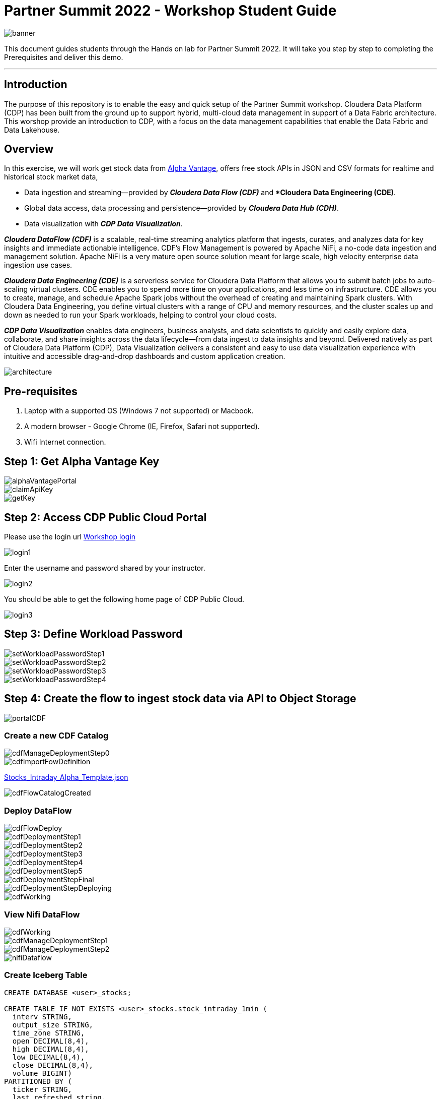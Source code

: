 = Partner Summit 2022 - Workshop Student Guide

image::images/banner.png[]

This document guides students through the Hands on lab for Partner Summit 2022.
It will take you step by step to completing the Prerequisites and deliver this demo.

'''

== Introduction

The purpose of this repository is to enable the easy and quick setup of the Partner Summit workshop.
Cloudera Data Platform (CDP) has been built from the ground up to support hybrid, multi-cloud data management in support of a Data Fabric architecture.
This worshop provide an introduction to CDP, with a focus on the data management capabilities that enable the Data Fabric and Data Lakehouse.

== Overview

In this exercise, we will work get stock data from https://www.alphavantage.co/[Alpha Vantage], offers free stock APIs in JSON and CSV formats for realtime and historical stock market data,

* Data ingestion and streaming--provided by *_Cloudera Data Flow (CDF)_* and **Cloudera Data Engineering (CDE)*.
* Global data access, data processing and persistence--provided by *_Cloudera Data Hub (CDH)_*.
* Data visualization with *_CDP Data Visualization_*.

*_Cloudera DataFlow (CDF)_* is a scalable, real-time streaming analytics platform that ingests, curates, and analyzes data for key insights and immediate actionable intelligence.
CDF's Flow Management is powered by Apache NiFi, a no-code data ingestion and management solution.
Apache NiFi is a very mature open source solution meant for large scale, high velocity enterprise data ingestion use cases.

*_Cloudera Data Engineering (CDE)_* is a serverless service for Cloudera Data Platform that allows you to submit batch jobs to auto-scaling virtual clusters.
CDE enables you to spend more time on your applications, and less time on infrastructure.
CDE allows you to create, manage, and schedule Apache Spark jobs without the overhead of creating and maintaining Spark clusters.
With Cloudera Data Engineering, you define virtual clusters with a range of CPU and memory resources, and the cluster scales up and down as needed to run your Spark workloads, helping to control your cloud costs.

*_CDP Data Visualization_* enables data engineers, business analysts, and data scientists to quickly and easily explore data, collaborate, and share insights across the data lifecycle--from data ingest to data insights and beyond.
Delivered natively as part of Cloudera Data Platform (CDP), Data Visualization delivers a consistent and easy to use data visualization experience with intuitive and accessible drag-and-drop dashboards and custom application creation.

image::images/architecture.png[]

== Pre-requisites

. Laptop with a supported OS (Windows 7 not supported) or Macbook.
. A modern browser - Google Chrome (IE, Firefox, Safari not supported).
. Wifi Internet connection.

== Step 1: Get Alpha Vantage Key

image::images/alphaVantagePortal.png[]

image::images/claimApiKey.png[]

image::images/getKey.png[]

== Step 2: Access CDP Public Cloud Portal

Please use the login url https://login.cdpworkshops.cloudera.com/auth/realms/se-workshop-1/protocol/saml/clients/cdp-sso[Workshop login]

image::images/login1.png[]

Enter the username and password shared by your instructor.

image::images/login2.png[]

You should be able to get the following home page of CDP Public Cloud.

image::images/login3.png[]

== Step 3: Define Workload Password

image::images/setWorkloadPasswordStep1.png[]

image::images/setWorkloadPasswordStep2.png[]

image::images/setWorkloadPasswordStep3.png[]

image::images/setWorkloadPasswordStep4.png[]

== Step 4: Create the flow to ingest stock data via API to Object Storage

image::images/portalCDF.png[]

=== Create a new CDF Catalog

image::images/cdfManageDeploymentStep0.png[]

image::images/cdfImportFowDefinition.png[]

link:Stocks_Intraday_Alpha_Template.json[Stocks_Intraday_Alpha_Template.json]

image::images/cdfFlowCatalogCreated.png[]

=== Deploy DataFlow

image::images/cdfFlowDeploy.png[]

image::images/cdfDeploymentStep1.png[]

image::images/cdfDeploymentStep2.png[]

image::images/cdfDeploymentStep3.png[]

image::images/cdfDeploymentStep4.png[]

image::images/cdfDeploymentStep5.png[]

image::images/cdfDeploymentStepFinal.png[]

image::images/cdfDeploymentStepDeploying.png[]

image::images/cdfWorking.png[]

=== View Nifi DataFlow

image::images/cdfWorking.png[]

image::images/cdfManageDeploymentStep1.png[]

image::images/cdfManageDeploymentStep2.png[]

image::images/nifiDataflow.png[]

=== Create Iceberg Table

[,sql]
----

CREATE DATABASE <user>_stocks;

CREATE TABLE IF NOT EXISTS <user>_stocks.stock_intraday_1min (
  interv STRING,
  output_size STRING,
  time_zone STRING,
  open DECIMAL(8,4),
  high DECIMAL(8,4),
  low DECIMAL(8,4),
  close DECIMAL(8,4),
  volume BIGINT)
PARTITIONED BY (
  ticker STRING,
  last_refreshed string,
  refreshed_at string)
STORED AS iceberg;
----

== Step 5: Process and Ingest Iceberg using CDE

== Step 6: Query Iceberg Tables in Hue and Cloudera Data Visualization

[,sql]
----

DESCRIBE HISTORY <user>_stocks.stock_intraday_1min;
----

[,sql]
----

SELECT count(*), ticker
FROM <user>_stocks.stock_intraday_1min
FOR SYSTEM_VERSION AS OF <snapshotid>
GROUP BY ticker;
----

[,sql]
----

SELECT count(*), ticker
FROM <user>_stocks.stock_intraday_1min
GROUP BY ticker;
----
